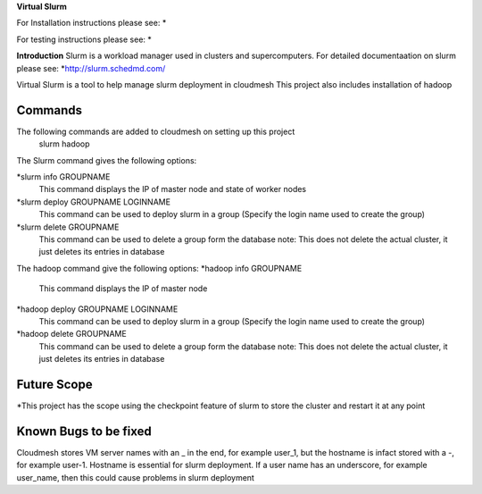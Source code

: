 **Virtual Slurm**

For Installation instructions please see:
*

For testing instructions please see:
*

**Introduction**
Slurm is a workload manager used in clusters and supercomputers.
For detailed documentaation on slurm please see:
*http://slurm.schedmd.com/

Virtual Slurm is a tool to help manage slurm deployment in cloudmesh
This project also includes installation of hadoop

**Commands**
=============
The following commands are added to cloudmesh on setting up this project
	slurm
	hadoop

The Slurm command gives the following options:

*slurm info GROUPNAME
	This command displays the IP of master node and state of worker nodes
*slurm deploy GROUPNAME LOGINNAME
	This command can be used to deploy slurm in a group (Specify the login name used to create the group)
*slurm delete GROUPNAME
	This command can be used to delete a group form the database
	note: This does not delete the actual cluster, it just deletes its entries in database

The hadoop command give the following options:
*hadoop info GROUPNAME
	This command displays the IP of master node
*hadoop deploy GROUPNAME LOGINNAME
	This command can be used to deploy slurm in a group (Specify the login name used to create the group)
*hadoop delete GROUPNAME
	This command can be used to delete a group form the database
	note: This does not delete the actual cluster, it just deletes its entries in database

**Future Scope**
=============
*This project has the scope using the checkpoint feature of slurm to store the cluster and restart it at any point

**Known Bugs to be fixed**
=============
Cloudmesh stores VM server names with an _ in the end, for example user_1, 
but the hostname is infact stored with a -, for example user-1. Hostname is essential for slurm deployment.
If a user name has an underscore,  for example user_name, then this could cause problems in slurm deployment

